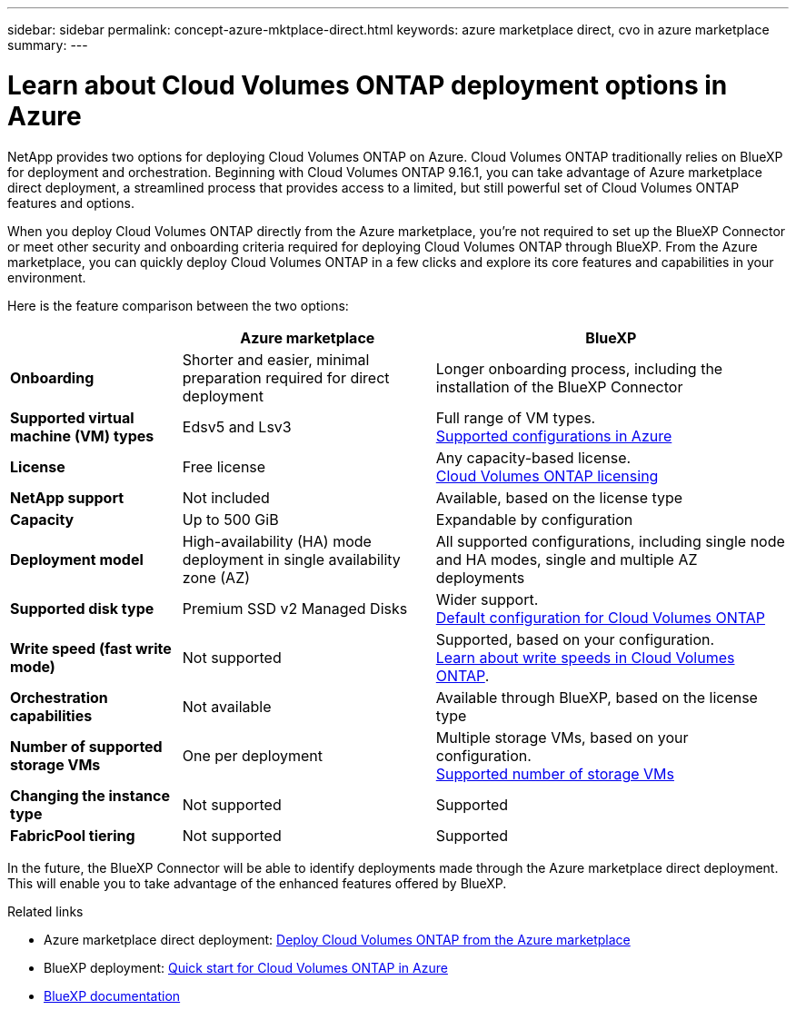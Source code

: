 ---
sidebar: sidebar
permalink: concept-azure-mktplace-direct.html
keywords: azure marketplace direct, cvo in azure marketplace
summary: 
---

= Learn about Cloud Volumes ONTAP deployment options in Azure
:hardbreaks:
:nofooter:
:icons: font
:linkattrs:
:imagesdir: ./media/

[.lead]
NetApp provides two options for deploying Cloud Volumes ONTAP on Azure. Cloud Volumes ONTAP traditionally relies on BlueXP for deployment and orchestration. Beginning with Cloud Volumes ONTAP 9.16.1, you can take advantage of Azure marketplace direct deployment, a streamlined process that provides access to a limited, but still powerful set of Cloud Volumes ONTAP features and options. 

When you deploy Cloud Volumes ONTAP directly from the Azure marketplace, you're not required to set up the BlueXP Connector or meet other security and onboarding criteria required for deploying Cloud Volumes ONTAP through BlueXP. From the Azure marketplace, you can quickly deploy Cloud Volumes ONTAP in a few clicks and explore its core features and capabilities in your environment.

Here is the feature comparison between the two options:

[cols=3*,options="header,autowidth"]
|===
|  | Azure marketplace | BlueXP
| *Onboarding* | Shorter and easier, minimal preparation required for direct deployment | Longer onboarding process, including the installation of the BlueXP Connector
| *Supported virtual machine (VM) types* | Edsv5 and Lsv3 | Full range of VM types.
https://docs.netapp.com/us-en/cloud-volumes-ontap-relnotes/reference-configs-azure.html[Supported configurations in Azure^]
| *License*   | Free license | Any capacity-based license. 
link:concept-licensing.html[Cloud Volumes ONTAP licensing]
| *NetApp support* | Not included | Available, based on the license type
| *Capacity* | Up to 500 GiB | Expandable by configuration
| *Deployment model* |High-availability (HA) mode deployment in single availability zone (AZ) | All supported configurations, including single node and HA modes, single and multiple AZ deployments
| *Supported disk type* | Premium SSD v2 Managed Disks | Wider support.
link:concept-storage.html#azure-storage[Default configuration for Cloud Volumes ONTAP]
|*Write speed (fast write mode)* | Not supported | Supported, based on your configuration. 
link:concept-write-speed.html[Learn about write speeds in Cloud Volumes ONTAP].
| *Orchestration capabilities* | Not available | Available through BlueXP, based on the license type
| *Number of supported storage VMs* | One  per deployment | Multiple storage VMs, based on your configuration. 
link:task-managing-svms-azure.html#supported-number-of-storage-vms[Supported number of storage VMs]
| *Changing the instance type* | Not supported | Supported
| *FabricPool tiering* | Not supported | Supported

|===

In the future, the BlueXP Connector will be able to identify deployments made through the Azure marketplace direct deployment. This will enable you to take advantage of the enhanced features offered by BlueXP.


.Related links

* Azure marketplace direct deployment: link:task-deploy-cvo-azure-mktplc.html[Deploy Cloud Volumes ONTAP from the Azure marketplace]
* BlueXP deployment: link:task-getting-started-azure.html[Quick start for Cloud Volumes ONTAP in Azure]
* https://docs.netapp.com/us-en/bluexp-family/index.html[BlueXP documentation^]

